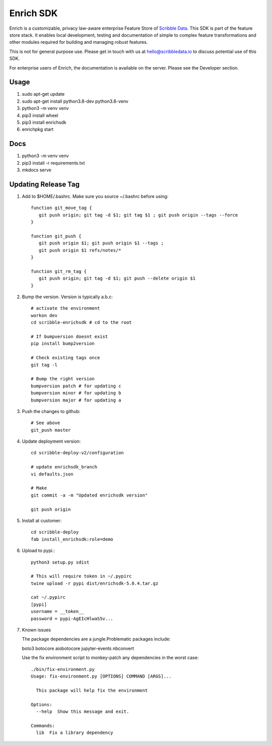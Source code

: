 ==========
Enrich SDK
==========

Enrich is a customizable, privacy law-aware enterprise Feature Store
of `Scribble Data`_. This SDK is part of the feature store stack. It
enables local development, testing and documentation of simple to
complex feature transformations and other modules required for
building and managing robust features.

This is not for general purpose use. Please get in touch with us at
hello@scribbledata.io to discuss potential use of this SDK.

For enterprise users of Enrich, the documentation is available on the
server. Please see the Developer section.

.. _Scribble Data: https://www.scribbledata.io


Usage
---------------

1. sudo apt-get update
2. sudo apt-get install python3.8-dev python3.8-venv
3. python3 -m venv venv
4. pip3 install wheel
5. pip3 install enrichsdk
6. enrichpkg start

Docs
---------------

1. python3 -m venv venv
2. pip3 install -r requirements.txt
3. mkdocs serve

Updating Release Tag
------------------------------

1. Add to $HOME/.bashrc. Make sure you source ~/.bashrc before using::

     function git_move_tag {
        git push origin; git tag -d $1; git tag $1 ; git push origin --tags --force
     }

     function git_push {
        git push origin $1; git push origin $1 --tags ;
        git push origin $1 refs/notes/*
     }

     function git_rm_tag {
        git push origin; git tag -d $1; git push --delete origin $1
     }

2. Bump the version. Version is typically a.b.c::

     # activate the environment
     workon dev
     cd scribble-enrichsdk # cd to the root

     # If bumpversion doesnt exist
     pip install bump2version

     # Check existing tags once
     git tag -l

     # Bump the right version
     bumpversion patch # for updating c
     bumpversion minor # for updating b
     bumpversion major # for updating a

3. Push the changes to github::

     # See above
     git_push master

4. Update deployment version::

     cd scribble-deploy-v2/configuration

     # update enrichsdk_branch
     vi defaults.json

     # Make
     git commit -a -m "Updated enrichsdk version"

     git push origin

5. Install at customer::

     cd scribble-deploy
     fab install_enrichsdk:role=demo

6. Upload to pypi.::

     python3 setup.py sdist

     # This will require token in ~/.pypirc
     twine upload -r pypi dist/enrichsdk-5.0.4.tar.gz

     cat ~/.pypirc
     [pypi]
     username = __token__
     password = pypi-AgEIcHlwaS5v...

7. Known issues

   The package dependencies are a jungle.Problematic packages include:

   boto3
   botocore
   aiobotocore
   jupyter-events
   nbconvert

   Use the fix environment script to monkey-patch any dependencies in the worst case::

        ./bin/fix-environment.py
        Usage: fix-environment.py [OPTIONS] COMMAND [ARGS]...

          This package will help fix the environment

        Options:
          --help  Show this message and exit.

        Commands:
          lib  Fix a library dependency


